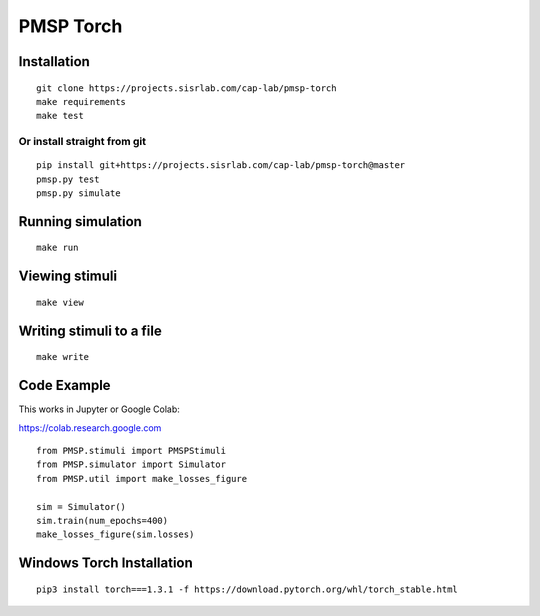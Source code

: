 PMSP Torch
==========

Installation
------------

::

    git clone https://projects.sisrlab.com/cap-lab/pmsp-torch
    make requirements
    make test

Or install straight from git
^^^^^^^^^^^^^^^^^^^^^^^^^^^^

::

    pip install git+https://projects.sisrlab.com/cap-lab/pmsp-torch@master
    pmsp.py test
    pmsp.py simulate

Running simulation
------------------

::

    make run

Viewing stimuli
---------------

::

    make view

Writing stimuli to a file
-------------------------

::

    make write

Code Example
------------

This works in Jupyter or Google Colab:

https://colab.research.google.com

::

    from PMSP.stimuli import PMSPStimuli
    from PMSP.simulator import Simulator
    from PMSP.util import make_losses_figure

    sim = Simulator()
    sim.train(num_epochs=400)
    make_losses_figure(sim.losses)

Windows Torch Installation
--------------------------

::

    pip3 install torch===1.3.1 -f https://download.pytorch.org/whl/torch_stable.html
